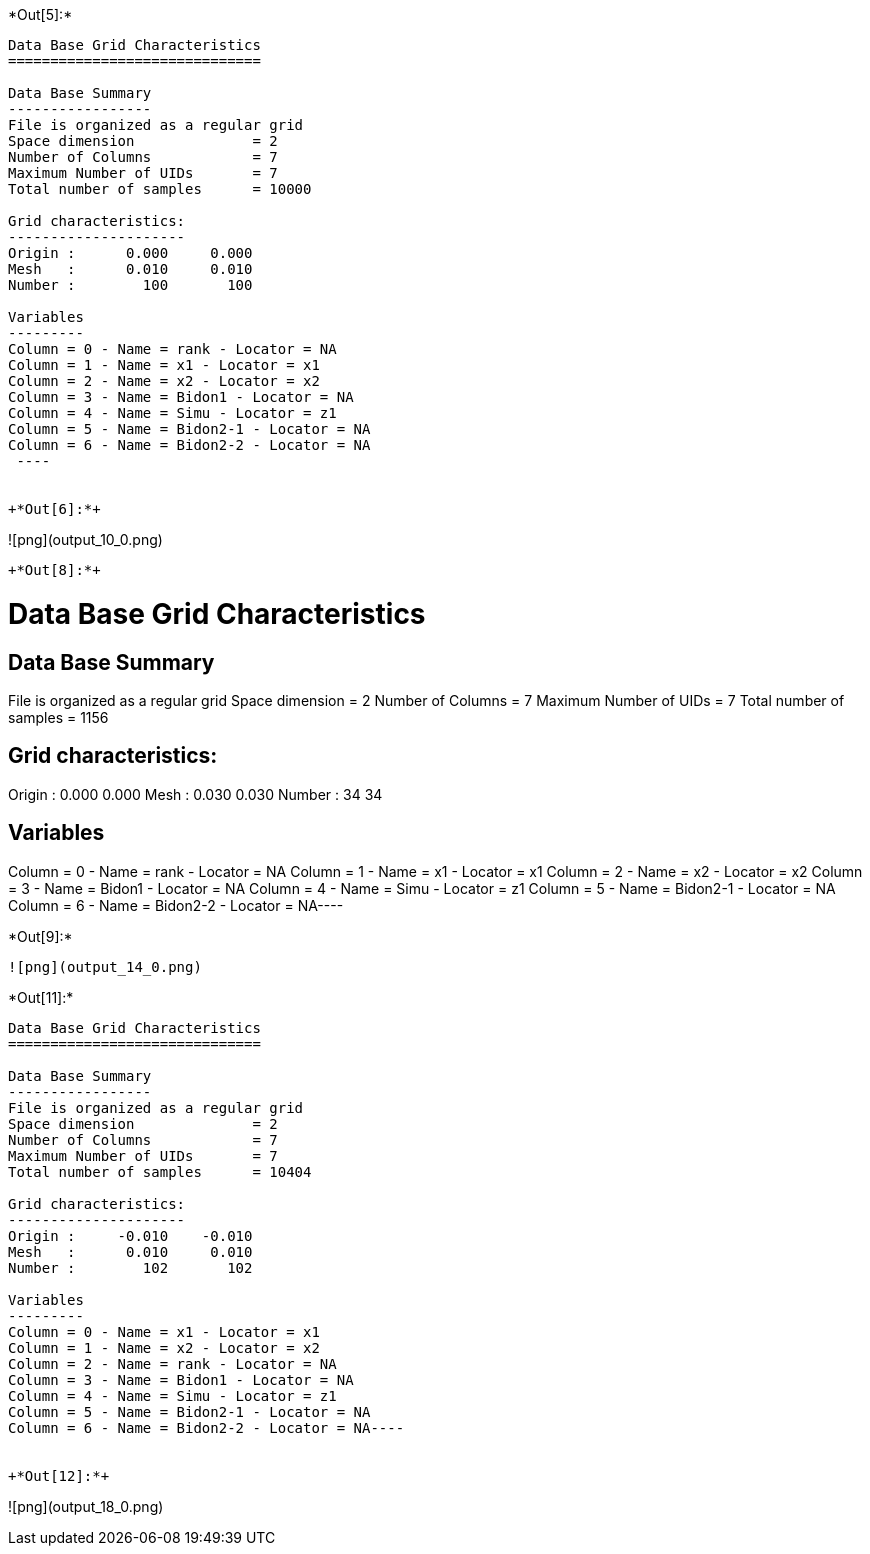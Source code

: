 +*Out[5]:*+
----

Data Base Grid Characteristics
==============================

Data Base Summary
-----------------
File is organized as a regular grid
Space dimension              = 2
Number of Columns            = 7
Maximum Number of UIDs       = 7
Total number of samples      = 10000

Grid characteristics:
---------------------
Origin :      0.000     0.000
Mesh   :      0.010     0.010
Number :        100       100

Variables
---------
Column = 0 - Name = rank - Locator = NA
Column = 1 - Name = x1 - Locator = x1
Column = 2 - Name = x2 - Locator = x2
Column = 3 - Name = Bidon1 - Locator = NA
Column = 4 - Name = Simu - Locator = z1
Column = 5 - Name = Bidon2-1 - Locator = NA
Column = 6 - Name = Bidon2-2 - Locator = NA
 ----


+*Out[6]:*+
----
![png](output_10_0.png)
----


+*Out[8]:*+
----
Data Base Grid Characteristics
==============================

Data Base Summary
-----------------
File is organized as a regular grid
Space dimension              = 2
Number of Columns            = 7
Maximum Number of UIDs       = 7
Total number of samples      = 1156

Grid characteristics:
---------------------
Origin :      0.000     0.000
Mesh   :      0.030     0.030
Number :         34        34

Variables
---------
Column = 0 - Name = rank - Locator = NA
Column = 1 - Name = x1 - Locator = x1
Column = 2 - Name = x2 - Locator = x2
Column = 3 - Name = Bidon1 - Locator = NA
Column = 4 - Name = Simu - Locator = z1
Column = 5 - Name = Bidon2-1 - Locator = NA
Column = 6 - Name = Bidon2-2 - Locator = NA----


+*Out[9]:*+
----
![png](output_14_0.png)
----


+*Out[11]:*+
----
Data Base Grid Characteristics
==============================

Data Base Summary
-----------------
File is organized as a regular grid
Space dimension              = 2
Number of Columns            = 7
Maximum Number of UIDs       = 7
Total number of samples      = 10404

Grid characteristics:
---------------------
Origin :     -0.010    -0.010
Mesh   :      0.010     0.010
Number :        102       102

Variables
---------
Column = 0 - Name = x1 - Locator = x1
Column = 1 - Name = x2 - Locator = x2
Column = 2 - Name = rank - Locator = NA
Column = 3 - Name = Bidon1 - Locator = NA
Column = 4 - Name = Simu - Locator = z1
Column = 5 - Name = Bidon2-1 - Locator = NA
Column = 6 - Name = Bidon2-2 - Locator = NA----


+*Out[12]:*+
----
![png](output_18_0.png)
----
